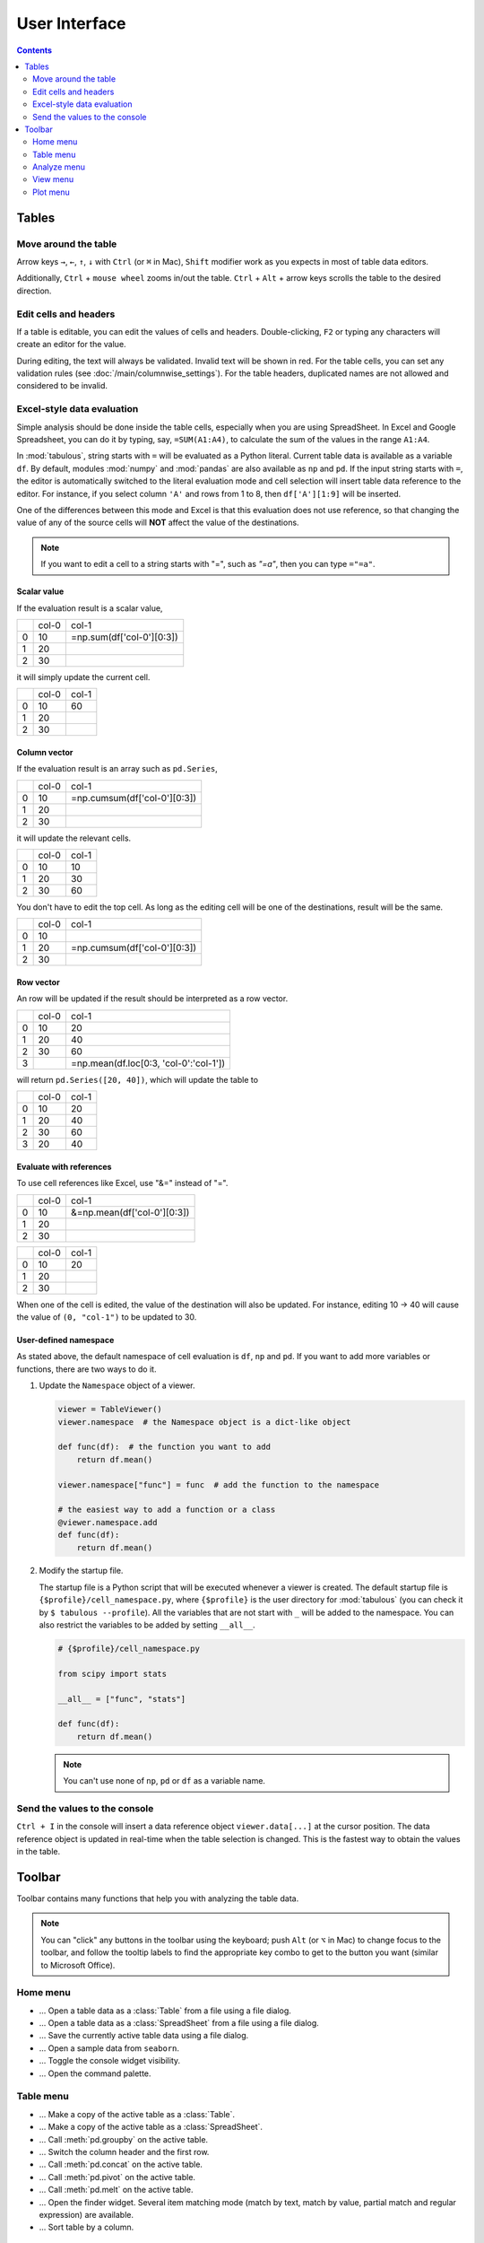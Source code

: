 ==============
User Interface
==============

.. contents:: Contents
    :local:
    :depth: 2

Tables
======

Move around the table
---------------------

Arrow keys ``→``, ``←``, ``↑``, ``↓`` with ``Ctrl`` (or ``⌘`` in Mac), ``Shift`` modifier
work as you expects in most of table data editors.

Additionally, ``Ctrl`` + ``mouse wheel`` zooms in/out the table. ``Ctrl`` + ``Alt`` + arrow
keys scrolls the table to the desired direction.

.. image:: ../fig/table_interface_0.gif

Edit cells and headers
----------------------

If a table is editable, you can edit the values of cells and headers. Double-clicking, ``F2``
or typing any characters will create an editor for the value.

.. image:: ../fig/table_interface_1.gif

During editing, the text will always be validated. Invalid text will be shown in red. For the
table cells, you can set any validation rules (see :doc:`/main/columnwise_settings`). For
the table headers, duplicated names are not allowed and considered to be invalid.

Excel-style data evaluation
---------------------------

Simple analysis should be done inside the table cells, especially when you are using
SpreadSheet. In Excel and Google Spreadsheet, you can do it by typing, say, ``=SUM(A1:A4)``,
to calculate the sum of the values in the range ``A1:A4``.

In :mod:`tabulous`, string starts with ``=`` will be evaluated as a Python literal. Current table
data is available as a variable ``df``. By default, modules :mod:`numpy` and :mod:`pandas` are
also available as ``np`` and ``pd``. If the input string starts with ``=``, the editor is
automatically switched to the literal evaluation mode and cell selection will insert table data
reference to the editor. For instance, if you select column ``'A'`` and rows from 1 to 8, then
``df['A'][1:9]`` will be inserted.

One of the differences between this mode and Excel is that this evaluation does not use
reference, so that changing the value of any of the source cells will **NOT** affect the value
of the destinations.

.. note::

  If you want to edit a cell to a string starts with "=", such as `"=a"`, then you can type
  ``="=a"``.

Scalar value
^^^^^^^^^^^^

If the evaluation result is a scalar value,

+---+------+--------------------------+
|   | col-0|                     col-1|
+---+------+--------------------------+
| 0 |   10 | =np.sum(df['col-0'][0:3])|
+---+------+--------------------------+
| 1 |   20 |                          |
+---+------+--------------------------+
| 2 |   30 |                          |
+---+------+--------------------------+

it will simply update the current cell.

+---+------+------+
|   | col-0| col-1|
+---+------+------+
| 0 |   10 |   60 |
+---+------+------+
| 1 |   20 |      |
+---+------+------+
| 2 |   30 |      |
+---+------+------+

Column vector
^^^^^^^^^^^^^

If the evaluation result is an array such as ``pd.Series``,

+---+------+-----------------------------+
|   | col-0|                        col-1|
+---+------+-----------------------------+
| 0 |   10 | =np.cumsum(df['col-0'][0:3])|
+---+------+-----------------------------+
| 1 |   20 |                             |
+---+------+-----------------------------+
| 2 |   30 |                             |
+---+------+-----------------------------+

it will update the relevant cells.

+---+------+------+
|   | col-0| col-1|
+---+------+------+
| 0 |   10 |   10 |
+---+------+------+
| 1 |   20 |   30 |
+---+------+------+
| 2 |   30 |   60 |
+---+------+------+

You don't have to edit the top cell. As long as the editing cell will be one of the
destinations, result will be the same.

+---+------+-----------------------------+
|   | col-0|                        col-1|
+---+------+-----------------------------+
| 0 |   10 |                             |
+---+------+-----------------------------+
| 1 |   20 | =np.cumsum(df['col-0'][0:3])|
+---+------+-----------------------------+
| 2 |   30 |                             |
+---+------+-----------------------------+


Row vector
^^^^^^^^^^

An row will be updated if the result should be interpreted as a row vector.

+---+------+----------------------------------------+
|   | col-0| col-1                                  |
+---+------+----------------------------------------+
| 0 |   10 |    20                                  |
+---+------+----------------------------------------+
| 1 |   20 |    40                                  |
+---+------+----------------------------------------+
| 2 |   30 |    60                                  |
+---+------+----------------------------------------+
| 3 |      | =np.mean(df.loc[0:3, 'col-0':'col-1']) |
+---+------+----------------------------------------+

will return ``pd.Series([20, 40])``, which will update the table to

+---+------+------+
|   | col-0| col-1|
+---+------+------+
| 0 |   10 |   20 |
+---+------+------+
| 1 |   20 |   40 |
+---+------+------+
| 2 |   30 |   60 |
+---+------+------+
| 3 |   20 |   40 |
+---+------+------+

Evaluate with references
^^^^^^^^^^^^^^^^^^^^^^^^

To use cell references like Excel, use "&=" instead of "=".

+---+------+----------------------------+
|   | col-0|                       col-1|
+---+------+----------------------------+
| 0 |   10 | &=np.mean(df['col-0'][0:3])|
+---+------+----------------------------+
| 1 |   20 |                            |
+---+------+----------------------------+
| 2 |   30 |                            |
+---+------+----------------------------+

+---+------+------+
|   | col-0| col-1|
+---+------+------+
| 0 |   10 |   20 |
+---+------+------+
| 1 |   20 |      |
+---+------+------+
| 2 |   30 |      |
+---+------+------+

When one of the cell is edited, the value of the destination will also be updated. For instance,
editing 10 → 40 will cause the value of ``(0, "col-1")`` to be updated to 30.

User-defined namespace
^^^^^^^^^^^^^^^^^^^^^^

As stated above, the default namespace of cell evaluation is ``df``, ``np`` and ``pd``. If you
want to add more variables or functions, there are two ways to do it.

1. Update the ``Namespace`` object of a viewer.

   .. code-block:: python

      viewer = TableViewer()
      viewer.namespace  # the Namespace object is a dict-like object

      def func(df):  # the function you want to add
          return df.mean()

      viewer.namespace["func"] = func  # add the function to the namespace

      # the easiest way to add a function or a class
      @viewer.namespace.add
      def func(df):
          return df.mean()

2. Modify the startup file.

   The startup file is a Python script that will be executed whenever a viewer is created. The
   default startup file is ``{$profile}/cell_namespace.py``, where ``{$profile}`` is the
   user directory for :mod:`tabulous` (you can check it by ``$ tabulous --profile``). All the
   variables that are not start with ``_`` will be added to the namespace. You can also
   restrict the variables to be added by setting ``__all__``.

   .. code-block:: python

      # {$profile}/cell_namespace.py

      from scipy import stats

      __all__ = ["func", "stats"]

      def func(df):
          return df.mean()

   .. note::

      You can't use none of ``np``, ``pd`` or ``df`` as a variable name.


Send the values to the console
------------------------------

``Ctrl + I`` in the console will insert a data reference object ``viewer.data[...]`` at the
cursor position. The data reference object is updated in real-time when the table selection is
changed. This is the fastest way to obtain the values in the table.

Toolbar
=======

Toolbar contains many functions that help you with analyzing the table data.

.. note::

    You can "click" any buttons in the toolbar using the keyboard; push ``Alt`` (or ``⌥``
    in Mac)  to change focus to the toolbar, and follow the tooltip labels to find the
    appropriate key combo to get to the button you want (similar to Microsoft Office).

Home menu
---------

.. |open_table| image:: ../../tabulous/_qt/_icons/open_table.svg
  :width: 20em
.. |open_spreadsheet| image:: ../../tabulous/_qt/_icons/open_spreadsheet.svg
  :width: 20em
.. |save_table| image:: ../../tabulous/_qt/_icons/save_table.svg
  :width: 20em
.. |open_sample| image:: ../../tabulous/_qt/_icons/open_sample.svg
  :width: 20em
.. |toggle_console| image:: ../../tabulous/_qt/_icons/toggle_console.svg
  :width: 20em
.. |palette| image:: ../../tabulous/_qt/_icons/palette.svg
  :width: 20em

- |open_table| ... Open a table data as a :class:`Table` from a file using a
  file dialog.
- |open_spreadsheet| ... Open a table data as a :class:`SpreadSheet` from a
  file using a file dialog.
- |save_table| ... Save the currently active table data using a file dialog.
- |open_sample| ... Open a sample data from ``seaborn``.
- |toggle_console| ... Toggle the console widget visibility.
- |palette| ... Open the command palette.

Table menu
----------

.. |copy_as_table| image:: ../../tabulous/_qt/_icons/copy_as_table.svg
  :width: 20em
.. |copy_as_spreadsheet| image:: ../../tabulous/_qt/_icons/copy_as_spreadsheet.svg
  :width: 20em
.. |groupby| image:: ../../tabulous/_qt/_icons/groupby.svg
  :width: 20em
.. |switch_header| image:: ../../tabulous/_qt/_icons/switch_header.svg
  :width: 20em
.. |concat| image:: ../../tabulous/_qt/_icons/concat.svg
  :width: 20em
.. |pivot| image:: ../../tabulous/_qt/_icons/pivot.svg
  :width: 20em
.. |melt| image:: ../../tabulous/_qt/_icons/melt.svg
  :width: 20em
.. |find_item| image:: ../../tabulous/_qt/_icons/find_item.svg
  :width: 20em
.. |sort_table| image:: ../../tabulous/_qt/_icons/sort_table.svg
  :width: 20em

- |copy_as_table| ... Make a copy of the active table as a :class:`Table`.
- |copy_as_spreadsheet| ... Make a copy of the active table as a :class:`SpreadSheet`.
- |groupby| ... Call :meth:`pd.groupby` on the active table.
- |switch_header| ... Switch the column header and the first row.
- |concat| ... Call :meth:`pd.concat` on the active table.
- |pivot| ... Call :meth:`pd.pivot` on the active table.
- |melt| ... Call :meth:`pd.melt` on the active table.
- |find_item| ... Open the finder widget. Several item matching mode (match by text,
  match by value, partial match and regular expression) are available.
- |sort_table| ... Sort table by a column.

Analyze menu
------------

.. |summarize_table| image:: ../../tabulous/_qt/_icons/summarize_table.svg
  :width: 20em
.. |eval| image:: ../../tabulous/_qt/_icons/eval.svg
  :width: 20em
.. |filter| image:: ../../tabulous/_qt/_icons/filter.svg
  :width: 20em
.. |stats| image:: ../../tabulous/_qt/_icons/stats_test.svg
  :width: 20em
.. |sklearn| image:: ../../tabulous/_qt/_icons/sklearn_analysis.svg
  :width: 20em

- |summarize_table| ... Summarize table data by mean, standard deviation etc.
- |eval| ... Evaluate a string expression on the table data. Essentially equivalent
  to call :meth:`pd.eval`.
- |filter| ... Filter table data by a string expression.
- |stats| ... Perform statistical tests on the table data using :mod:`scipy.stats`.
- |sklearn| ... Perform clustering, regression or decomposition on the table data using :mod:`scikit-learn`.

View menu
---------

.. |view_popup| image:: ../../tabulous/_qt/_icons/view_popup.svg
  :width: 20em
.. |view_dual_h| image:: ../../tabulous/_qt/_icons/view_dual_h.svg
  :width: 20em
.. |view_dual_v| image:: ../../tabulous/_qt/_icons/view_dual_v.svg
  :width: 20em
.. |view_reset| image:: ../../tabulous/_qt/_icons/view_reset.svg
  :width: 20em
.. |tile| image:: ../../tabulous/_qt/_icons/tile.svg
  :width: 20em
.. |untile| image:: ../../tabulous/_qt/_icons/untile.svg
  :width: 20em

- |view_popup| ... Popup current active table.
- |view_dual_h| ... Activate dual view mode (horizontal).
- |view_dual_v| ... Activate dual view mode (vertical).
- |view_reset| ... Reset view mode.
- |tile| ... Tile tabs.
- |untile| ... Untile tabs.

Plot menu
---------

.. |plot| image:: ../../tabulous/_qt/_icons/plot.svg
  :width: 20em
.. |scatter| image:: ../../tabulous/_qt/_icons/scatter.svg
  :width: 20em
.. |hist| image:: ../../tabulous/_qt/_icons/hist.svg
  :width: 20em
.. |new_figure| image:: ../../tabulous/_qt/_icons/new_figure.svg
  :width: 20em

- |plot| ... Plot table data by :meth:`plt.plot`.
- |scatter| ... Plot table data by :meth:`plt.scatter`.
- |hist| ... Plot histogram of the data by :meth:`plt.hist`.
- |new_figure| ... Create a new figure on the side area.

The embedded plot canvas is interactive.
You can also double click the objects in plot canvas to edit its color, line width, etc.

.. warning::

    The matplotlib editor is WIP now. Its behavior may change in the future.
